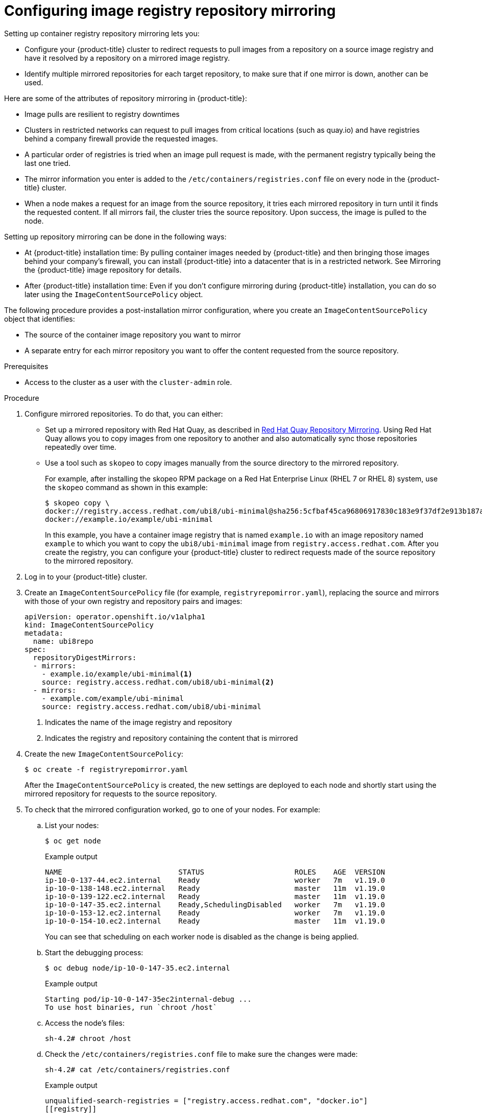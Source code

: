 // Module included in the following assemblies:
//
// * openshift_images/image-configuration.adoc
// * post_installation_configuration/preparing-for-users.adoc

[id="images-configuration-registry-mirror_{context}"]
= Configuring image registry repository mirroring
Setting up container registry repository mirroring lets you:

* Configure your {product-title} cluster to redirect requests
to pull images from a repository on a source image registry and have
it resolved by a repository on a mirrored image registry.
* Identify multiple mirrored repositories for each target
repository, to make sure that if one mirror is down, another
can be used.

Here are some of the attributes of repository mirroring in {product-title}:

* Image pulls are resilient to registry downtimes
* Clusters in restricted networks can request to pull
images from critical locations (such as quay.io)
and have registries behind a company firewall
provide the requested images.
* A particular order of registries is tried when
an image pull request is made, with the permanent
registry typically being the last one tried.
* The mirror information you enter is added to the `/etc/containers/registries.conf`
file on every node in the {product-title} cluster.
* When a node makes a request for an image from the source repository, it
tries each mirrored repository in turn until it finds the requested content.
If all mirrors fail, the cluster tries the source repository. Upon success, the
image is pulled to the node.

Setting up repository mirroring can be done in the following ways:

* At {product-title} installation time: By pulling container images needed
by {product-title} and then bringing those images behind your company's
firewall, you can install {product-title} into a
datacenter that is in a restricted network. See
Mirroring the {product-title} image repository for details.

* After {product-title} installation time: Even if you don't configure mirroring during {product-title}
installation, you can do so later using the `ImageContentSourcePolicy` object.

The following procedure provides a post-installation mirror configuration, where you create an `ImageContentSourcePolicy` object that identifies:

* The source of the container image repository you want to mirror
* A separate entry for each mirror repository you want to offer the content
requested from the source repository.

.Prerequisites
* Access to the cluster as a user with the `cluster-admin` role.


.Procedure

. Configure mirrored repositories. To do that, you can either:
+
* Set up a mirrored repository with Red Hat Quay, as
described in link:https://access.redhat.com/documentation/en-us/red_hat_quay/3/html/manage_red_hat_quay/repo-mirroring-in-red-hat-quay[Red Hat Quay Repository Mirroring].
Using Red Hat Quay allows you to copy images from one repository to another
and also automatically sync those repositories repeatedly over time.
* Use a tool such as `skopeo` to copy images manually
from the source directory to the mirrored repository.
+
For example, after installing the skopeo RPM package
on a Red Hat Enterprise Linux
(RHEL 7 or RHEL 8) system, use the `skopeo` command as shown in this example:
+
[source,terminal]
----
$ skopeo copy \
docker://registry.access.redhat.com/ubi8/ubi-minimal@sha256:5cfbaf45ca96806917830c183e9f37df2e913b187adb32e89fd83fa455ebaa6 \
docker://example.io/example/ubi-minimal
----
+
In this example, you have a container image registry that is named
`example.io` with an image repository named `example` to which
you want to copy the `ubi8/ubi-minimal` image from
`registry.access.redhat.com`.
After you create the registry, you can configure your {product-title}
cluster to redirect requests made of the source repository to the
mirrored repository.

. Log in to your {product-title} cluster.

. Create an `ImageContentSourcePolicy` file (for example,
`registryrepomirror.yaml`), replacing the source and
mirrors with those of your own registry and repository pairs and images:

+
[source,yaml]
----
apiVersion: operator.openshift.io/v1alpha1
kind: ImageContentSourcePolicy
metadata:
  name: ubi8repo
spec:
  repositoryDigestMirrors:
  - mirrors:
    - example.io/example/ubi-minimal<1>
    source: registry.access.redhat.com/ubi8/ubi-minimal<2>
  - mirrors:
    - example.com/example/ubi-minimal
    source: registry.access.redhat.com/ubi8/ubi-minimal
----
<1> Indicates the name of the image registry and repository
<2> Indicates the registry and repository containing the content that is mirrored

. Create the new `ImageContentSourcePolicy`:
+
[source,terminal]
----
$ oc create -f registryrepomirror.yaml
----
+
After the `ImageContentSourcePolicy` is created,
the new settings are deployed to each node
and shortly start using the mirrored repository
for requests to the source repository.

. To check that the mirrored configuration worked,
go to one of your nodes. For example:
.. List your nodes:
+
[source,terminal]
----
$ oc get node
----
+
.Example output
[source,terminal]
----
NAME                           STATUS                     ROLES    AGE  VERSION
ip-10-0-137-44.ec2.internal    Ready                      worker   7m   v1.19.0
ip-10-0-138-148.ec2.internal   Ready                      master   11m  v1.19.0
ip-10-0-139-122.ec2.internal   Ready                      master   11m  v1.19.0
ip-10-0-147-35.ec2.internal    Ready,SchedulingDisabled   worker   7m   v1.19.0
ip-10-0-153-12.ec2.internal    Ready                      worker   7m   v1.19.0
ip-10-0-154-10.ec2.internal    Ready                      master   11m  v1.19.0
----
+
You can see that scheduling on each worker node is disabled as the change is being applied.

.. Start the debugging process:
+
[source,terminal]
----
$ oc debug node/ip-10-0-147-35.ec2.internal
----
+
.Example output
[source,terminal]
----
Starting pod/ip-10-0-147-35ec2internal-debug ...
To use host binaries, run `chroot /host`
----

.. Access the node's files:
+
[source,terminal]
----
sh-4.2# chroot /host
----

.. Check the `/etc/containers/registries.conf` file to make sure
the changes were made:
+
[source,terminal]
----
sh-4.2# cat /etc/containers/registries.conf
----
+
.Example output
[source,terminal]
----
unqualified-search-registries = ["registry.access.redhat.com", "docker.io"]
[[registry]]
  location = "registry.access.redhat.com/ubi8/"
  insecure = false
  blocked = false
  mirror-by-digest-only = true
  prefix = ""

  [[registry.mirror]]
    location = "example.io/example/ubi8-minimal"
    insecure = false

  [[registry.mirror]]
    location = "example.com/example/ubi8-minimal"
    insecure = false
----

.. Pull an image digest to the node from the source and check if it is actually
resolved by the mirror. The `ImageContentSourcePolicy` supports image digests only, not image tags.
+
[source,terminal]
----
sh-4.2# podman pull --log-level=debug registry.access.redhat.com/ubi8/ubi-minimal@sha256:5cfbaf45ca96806917830c183e9f37df2e913b187adb32e89fd83fa455ebaa6
----

.Troubleshooting repository mirroring

If the repository mirroring procedure does not work as described, use
the following information about how repository mirroring works to help
troubleshoot the problem.

* The first working mirror is used to supply the pulled image.
* The main registry will only be used if no other mirror works.
* From the system context, the `Insecure` flags are used as fallback.
* The format of the `/etc/containers/registries` file has
changed recently. It is now version 2 and in TOML format.
*
